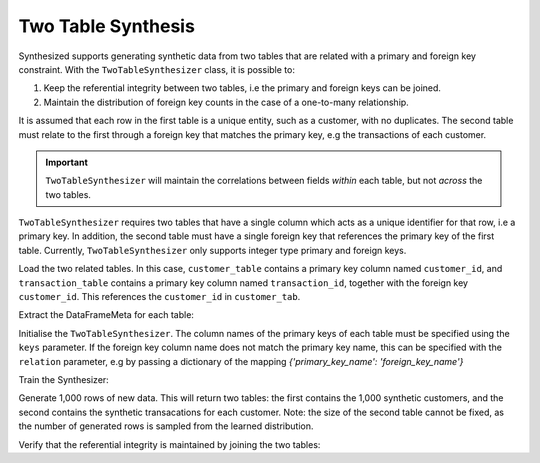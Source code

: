 .. _multitable_guide:

===================
Two Table Synthesis
===================

Synthesized supports generating synthetic data from two tables that are related with a primary and foreign key
constraint. With the ``TwoTableSynthesizer`` class, it is possible to:

1. Keep the referential integrity between two tables, i.e the primary and foreign keys can be joined.
2. Maintain the distribution of foreign key counts in the case of a one-to-many relationship.

It is assumed that each row in the first table is a unique entity, such as a customer, with no duplicates. The
second table must relate to the first through a foreign key that matches the primary key, e.g the transactions of
each customer.

.. important::
    ``TwoTableSynthesizer`` will maintain the correlations between fields *within* each table, but not *across* the two
    tables.

``TwoTableSynthesizer`` requires two tables that have a single column which acts as a unique identifier for that row,
i.e a primary key. In addition, the second table must have a single foreign key that references the primary key of the
first table. Currently, ``TwoTableSynthesizer`` only supports integer type primary and foreign keys.

.. ipython:: python

    import pandas as pd
    from synthesized import MetaExtractor
    from synthesized.complex import TwoTableSynthesizer

Load the two related tables. In this case, ``customer_table`` contains a primary key column named ``customer_id``, and
``transaction_table`` contains a primary key column named ``transaction_id``, together with the foreign key
``customer_id``. This references the ``customer_id`` in ``customer_tab``.

.. ipython:: python
    :verbatim:

    df_customer = pd.read_csv('customer_table.csv')
    df_transactions = pd.read_csv('transaction_table.csv')

Extract the DataFrameMeta for each table:

.. ipython:: python
    :verbatim:

    df_metas = (MetaExtractor.extract(df_cust), MetaExtractor.extract(df_tran))

Initialise the ``TwoTableSynthesizer``. The column names of the primary keys of each table must be specified using the
``keys`` parameter. If the foreign key column name does not match the primary key name, this can be specified with the
``relation`` parameter, e.g by passing a dictionary of the mapping `{'primary_key_name': 'foreign_key_name'}`

.. ipython:: python
    :verbatim:

    synthesizer = TwoTableSynthesizer(df_metas=df_metas, keys=('customer_id', 'transaction_id'))

Train the Synthesizer:

.. ipython:: python
    :verbatim:

    synthesizer.learn(df_train=dfs)

Generate 1,000 rows of new data. This will return two tables: the first contains the 1,000 synthetic customers, and
the second contains the synthetic transacations for each customer. Note: the size of the second table cannot be fixed,
as the number of generated rows is sampled from the learned distribution.

.. ipython:: python
    :verbatim:

    df_customer_synthetic, df_transaction_synthetic = synthesizer.synthesize(num_rows=1000)

Verify that the referential integrity is maintained by joining the two tables:

.. ipython:: python
    :verbatim:

    df_customer_synthetic.merge(df_transaction_synthetic, on='customer_id', how='left')
